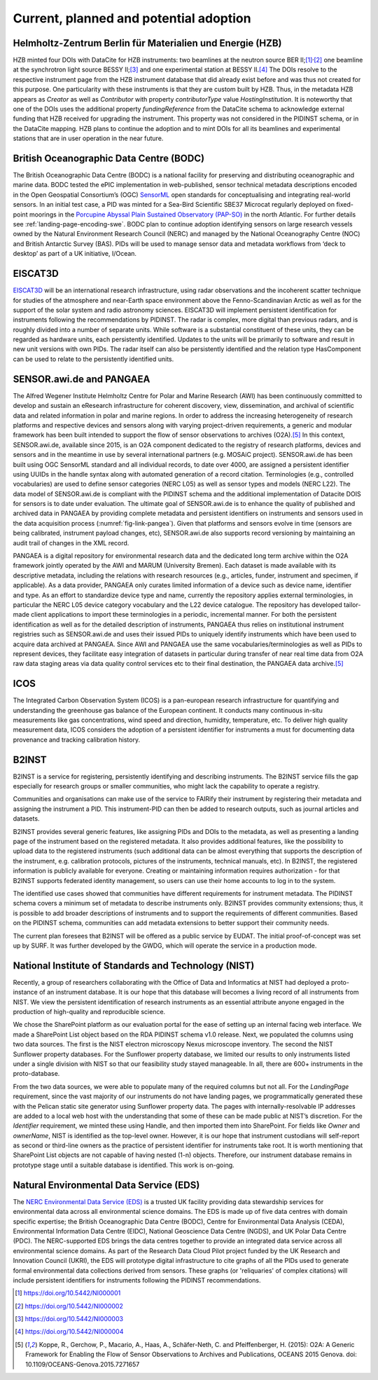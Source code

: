 Current, planned and potential adoption
=======================================

Helmholtz-Zentrum Berlin für Materialien und Energie (HZB)
----------------------------------------------------------

HZB minted four DOIs with DataCite for HZB instruments: two beamlines
at the neutron source BER II;\ [#hzb_e2]_\ :sup:`,`\ [#hzb_e9]_ one
beamline at the synchrotron light source BESSY II;\ [#hzb_nc_bl]_ and
one experimental station at BESSY II.\ [#hzb_nc_st]_ The DOIs resolve
to the respective instrument page from the HZB instrument database
that did already exist before and was thus not created for this
purpose.  One particularity with these instruments is that they are
custom built by HZB.  Thus, in the metadata HZB appears as `Creator`
as well as `Contributor` with property `contributorType` value
`HostingInstitution`.  It is noteworthy that one of the DOIs uses the
additional property `fundingReference` from the DataCite schema to
acknowledge external funding that HZB received for upgrading the
instrument.  This property was not considered in the PIDINST schema,
or in the DataCite mapping.  HZB plans to continue the adoption and to
mint DOIs for all its beamlines and experimental stations that are in
user operation in the near future.

British Oceanographic Data Centre (BODC)
----------------------------------------

The British Oceanographic Data Centre (BODC) is a national facility
for preserving and distributing oceanographic and marine data.  BODC
tested the ePIC implementation in web-published, sensor technical
metadata descriptions encoded in the Open Geospatial Consortium’s
(OGC) `SensorML`_ open standards for conceptualising and integrating
real-world sensors.  In an initial test case, a PID was minted for a
Sea-Bird Scientific SBE37 Microcat regularly deployed on fixed-point
moorings in the `Porcupine Abyssal Plain Sustained Observatory
(PAP-SO) <PAP-SO_>`_ in the north Atlantic.  For further details see
:ref:`landing-page-encoding-swe`.  BODC plan to continue adoption
identifying sensors on large research vessels owned by the Natural
Environment Research Council (NERC) and managed by the National
Oceanography Centre (NOC) and British Antarctic Survey (BAS).  PIDs
will be used to manage sensor data and metadata workflows from ‘deck
to desktop’ as part of a UK initiative, I/Ocean.

EISCAT3D
--------

`EISCAT3D`_ will be an international research infrastructure, using
radar observations and the incoherent scatter technique for studies of
the atmosphere and near-Earth space environment above the
Fenno-Scandinavian Arctic as well as for the support of the solar
system and radio astronomy sciences.  EISCAT3D will implement
persistent identification for instruments following the
recommendations by PIDINST.  The radar is complex, more digital than
previous radars, and is roughly divided into a number of separate
units.  While software is a substantial constituent of these units,
they can be regarded as hardware units, each persistently identified.
Updates to the units will be primarily to software and result in new
unit versions with own PIDs.  The radar itself can also be
persistently identified and the relation type HasComponent can be used
to relate to the persistently identified units.

SENSOR.awi.de and PANGAEA
-------------------------

The Alfred Wegener Institute Helmholtz Centre for Polar and Marine
Research (AWI) has been continuously committed to develop and sustain
an eResearch infrastructure for coherent discovery, view,
dissemination, and archival of scientific data and related information
in polar and marine regions.  In order to address the increasing
heterogeneity of research platforms and respective devices and sensors
along with varying project-driven requirements, a generic and modular
framework has been built intended to support the flow of sensor
observations to archives (O2A).\ [#koppe2015]_ In this context,
SENSOR.awi.de, available since 2015, is an O2A component dedicated to
the registry of research platforms, devices and sensors and in the
meantime in use by several international partners (e.g. MOSAiC
project).  SENSOR.awi.de has been built using OGC SensorML standard
and all individual records, to date over 4000, are assigned a
persistent identifier using UUIDs in the handle syntax along with
automated generation of a record citation.  Terminologies (e.g.,
controlled vocabularies) are used to define sensor categories (NERC
L05) as well as sensor types and models (NERC L22).  The data model of
SENSOR.awi.de is compliant with the PIDINST schema and the additional
implementation of Datacite DOIS for sensors is to date under
evaluation.  The ultimate goal of SENSOR.awi.de is to enhance the
quality of published and archived data in PANGAEA by providing
complete metadata and persistent identifiers on instruments and
sensors used in the data acquisition process
(:numref:`fig-link-pangea`).  Given that platforms and sensors evolve
in time (sensors are being calibrated, instrument payload changes,
etc), SENSOR.awi.de also supports record versioning by maintaining an
audit trail of changes in the XML record.

PANGAEA is a digital repository for environmental research data and
the dedicated long term archive within the O2A framework jointly
operated by the AWI and MARUM (University Bremen).  Each dataset is
made available with its descriptive metadata, including the relations
with research resources (e.g., articles, funder, instrument and
specimen, if applicable).  As a data provider, PANGAEA only curates
limited information of a device such as device name, identifier and
type.  As an effort to standardize device type and name, currently the
repository applies external terminologies, in particular the NERC L05
device category vocabulary and the L22 device catalogue.  The
repository has developed tailor-made client applications to import
these terminologies in a periodic, incremental manner.  For both the
persistent identification as well as for the detailed description of
instruments, PANGAEA thus relies on institutional instrument
registries such as SENSOR.awi.de and uses their issued PIDs to
uniquely identify instruments which have been used to acquire data
archived at PANGAEA.  Since AWI and PANGAEA use the same
vocabularies/terminologies as well as PIDs to represent devices, they
facilitate easy integration of datasets in particular during transfer
of near real time data from O2A raw data staging areas via data
quality control services etc to their final destination, the PANGAEA
data archive.\ [#koppe2015]_

ICOS
----

The Integrated Carbon Observation System (ICOS) is a pan-european
research infrastructure for quantifying and understanding the
greenhouse gas balance of the European continent.  It conducts many
continuous in-situ measurements like gas concentrations, wind speed
and direction, humidity, temperature, etc.  To deliver high quality
measurement data, ICOS considers the adoption of a persistent
identifier for instruments a must for documenting data provenance and
tracking calibration history.

B2INST
------

B2INST is a service for registering, persistently identifying and
describing instruments.  The B2INST service fills the gap especially
for research groups or smaller communities, who might lack the
capability to operate a registry.

Communities and organisations can make use of the service to FAIRify
their instrument by registering their metadata and assigning the
instrument a PID.  This instrument-PID can then be added to research
outputs, such as journal articles and datasets.

B2INST provides several generic features, like assigning PIDs and DOIs
to the metadata, as well as presenting a landing page of the
instrument based on the registered metadata.  It also provides
additional features, like the possibility to upload data to the
registered instruments (such additional data can be almost everything
that supports the description of the instrument, e.g. calibration
protocols, pictures of the instruments, technical manuals, etc).  In
B2INST, the registered information is publicly available for everyone.
Creating or maintaining information requires authorization - for that
B2INST supports federated identity management, so users can use their
home accounts to log in to the system.

The identified use cases showed that communities have different
requirements for instrument metadata.  The PIDINST schema covers a
minimum set of metadata to describe instruments only.  B2INST provides
community extensions; thus, it is possible to add broader descriptions
of instruments and to support the requirements of different
communities.  Based on the PIDINST schema, communities can add
metadata extensions to better support their community needs.

The current plan foresees that B2INST will be offered as a public
service by EUDAT.  The initial proof-of-concept was set up by SURF.
It was further developed by the GWDG, which will operate the service
in a production mode.

National Institute of Standards and Technology (NIST)
-----------------------------------------------------

Recently, a group of researchers collaborating with the Office of Data
and Informatics at NIST had deployed a proto-instance of an instrument
database.  It is our hope that this database will becomes a living
record of all instruments from NIST.  We view the persistent
identification of research instruments as an essential attribute
anyone engaged in the production of high-quality and reproducible
science.

We chose the SharePoint platform as our evaluation portal for the ease
of setting up an internal facing web interface.  We made a SharePoint
List object based on the RDA PIDINST schema v1.0 release.  Next, we
populated the columns using two data sources.  The first is the NIST
electron microscopy Nexus microscope inventory.  The second the NIST
Sunflower property databases.  For the Sunflower property database, we
limited our results to only instruments listed under a single division
with NIST so that our feasibility study stayed manageable.  In all,
there are 600+ instruments in the proto-database.

From the two data sources, we were able to populate many of the
required columns but not all.  For the `LandingPage` requirement,
since the vast majority of our instruments do not have landing pages,
we programmatically generated these with the Pelican static site
generator using Sunflower property data.  The pages with
internally-resolvable IP addresses are added to a local web host with
the understanding that some of these can be made public at NIST’s
discretion.  For the `Identifier` requirement, we minted these using
Handle, and then imported them into SharePoint.  For fields like
`Owner` and `ownerName`, NIST is identified as the top-level owner.
However, it is our hope that instrument custodians will self-report as
second or third-line owners as the practice of persistent identifier
for instruments take root.  It is worth mentioning that SharePoint
List objects are not capable of having nested (1-n) objects.
Therefore, our instrument database remains in prototype stage until a
suitable database is identified.  This work is on-going.

Natural Environmental Data Service (EDS)
----------------------------------------

The `NERC Environmental Data Service (EDS) <EDS_>`_ is a trusted UK facility 
providing data stewardship services for environmental data across 
all environmental science domains. The EDS is made up of five data 
centres with domain specific expertise; the British Oceanographic 
Data Centre (BODC), Centre for Environmental Data Analysis (CEDA),
Environmental Information Data Centre (EIDC), National Geoscience 
Data Centre (NGDS), and UK Polar Data Centre (PDC). The NERC-supported 
EDS brings the data centres together to provide an integrated data 
service across all environmental science domains. As part of the 
Research Data Cloud Pilot project funded by the UK Research and 
Innovation Council (UKRI), the EDS will prototype digital 
infrastructure to cite graphs of all the PIDs used to generate 
formal environmental data collections derived from sensors. 
These graphs (or 'reliquaries' of complex citations) will include 
persistent identifiers for instruments following the PIDINST 
recommendations. 

.. _SensorML:
   https://www.opengeospatial.org/standards/sensorml

.. _PAP-SO:
   https://projects.noc.ac.uk/pap/

.. _EISCAT3D:
   https://eiscat.se/business/eiscat3d7/

.. [#hzb_e2]
   https://doi.org/10.5442/NI000001

.. [#hzb_e9]
   https://doi.org/10.5442/NI000002

.. [#hzb_nc_bl]
   https://doi.org/10.5442/NI000003

.. [#hzb_nc_st]
   https://doi.org/10.5442/NI000004

.. [#koppe2015]
   Koppe, R., Gerchow, P., Macario, A., Haas, A., Schäfer-Neth, C.
   and Pfeiffenberger, H. (2015): O2A: A Generic Framework for Enabling
   the Flow of Sensor Observations to Archives and Publications, OCEANS
   2015 Genova. doi: 10.1109/OCEANS-Genova.2015.7271657

.. _EDS:
   https://eds.ukri.org/ 

